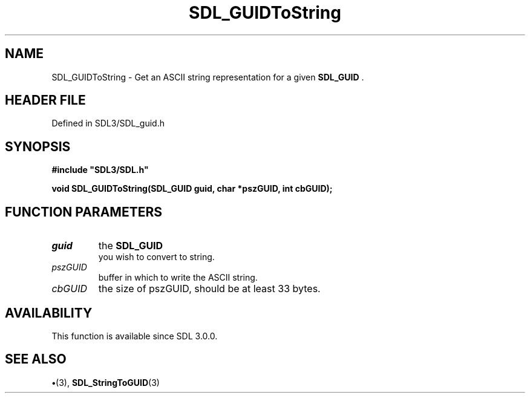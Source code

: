 .\" This manpage content is licensed under Creative Commons
.\"  Attribution 4.0 International (CC BY 4.0)
.\"   https://creativecommons.org/licenses/by/4.0/
.\" This manpage was generated from SDL's wiki page for SDL_GUIDToString:
.\"   https://wiki.libsdl.org/SDL_GUIDToString
.\" Generated with SDL/build-scripts/wikiheaders.pl
.\"  revision SDL-preview-3.1.3
.\" Please report issues in this manpage's content at:
.\"   https://github.com/libsdl-org/sdlwiki/issues/new
.\" Please report issues in the generation of this manpage from the wiki at:
.\"   https://github.com/libsdl-org/SDL/issues/new?title=Misgenerated%20manpage%20for%20SDL_GUIDToString
.\" SDL can be found at https://libsdl.org/
.de URL
\$2 \(laURL: \$1 \(ra\$3
..
.if \n[.g] .mso www.tmac
.TH SDL_GUIDToString 3 "SDL 3.1.3" "Simple Directmedia Layer" "SDL3 FUNCTIONS"
.SH NAME
SDL_GUIDToString \- Get an ASCII string representation for a given 
.BR SDL_GUID
\[char46]
.SH HEADER FILE
Defined in SDL3/SDL_guid\[char46]h

.SH SYNOPSIS
.nf
.B #include \(dqSDL3/SDL.h\(dq
.PP
.BI "void SDL_GUIDToString(SDL_GUID guid, char *pszGUID, int cbGUID);
.fi
.SH FUNCTION PARAMETERS
.TP
.I guid
the 
.BR SDL_GUID
 you wish to convert to string\[char46]
.TP
.I pszGUID
buffer in which to write the ASCII string\[char46]
.TP
.I cbGUID
the size of pszGUID, should be at least 33 bytes\[char46]
.SH AVAILABILITY
This function is available since SDL 3\[char46]0\[char46]0\[char46]

.SH SEE ALSO
.BR \(bu (3),
.BR SDL_StringToGUID (3)
